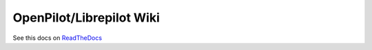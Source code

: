 OpenPilot/Librepilot Wiki
=========================

See this docs on `ReadTheDocs <http://openpilotwiki.readthedocs.org/en/latest/>`_

